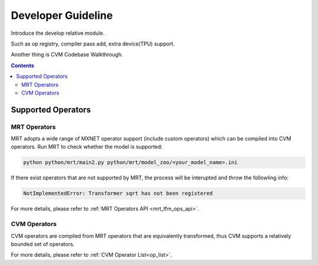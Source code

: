 
*******************
Developer Guideline
*******************

Introduce the develop relative module.

Such as op registry, compiler pass add, extra device(TPU) support.

Another thing is CVM Codebase Walkthrough.

.. contents::

.. _dev_guide:

Supported Operators
===================

MRT Operators
-------------

MRT adopts a wide range of MXNET operator support (include custom operators) which can be compiled into CVM operators. Run MRT to check whether the model is supported:

.. code-block:: bash

  python python/mrt/main2.py python/mrt/model_zoo/<your_model_name>.ini

If there exist operators that are not supported by MRT, the process will be interupted and throw the followling info:

.. code-block:: bash

  NotImplementedError: Transformer sqrt has not been registered

For more details, please refer to :ref:`MRT Operators API <mrt_tfm_ops_api>`.


CVM Operators
-------------

CVM operators are compiled from MRT operators that are equivalently transformed, thus CVM supports a relatively bounded set of operators.

For more details, please refer to :ref:`CVM Operator List<op_list>`.
